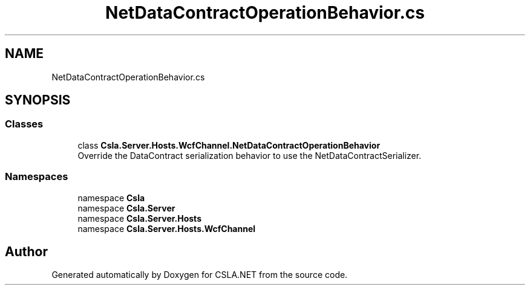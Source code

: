 .TH "NetDataContractOperationBehavior.cs" 3 "Thu Jul 22 2021" "Version 5.4.2" "CSLA.NET" \" -*- nroff -*-
.ad l
.nh
.SH NAME
NetDataContractOperationBehavior.cs
.SH SYNOPSIS
.br
.PP
.SS "Classes"

.in +1c
.ti -1c
.RI "class \fBCsla\&.Server\&.Hosts\&.WcfChannel\&.NetDataContractOperationBehavior\fP"
.br
.RI "Override the DataContract serialization behavior to use the NetDataContractSerializer\&. "
.in -1c
.SS "Namespaces"

.in +1c
.ti -1c
.RI "namespace \fBCsla\fP"
.br
.ti -1c
.RI "namespace \fBCsla\&.Server\fP"
.br
.ti -1c
.RI "namespace \fBCsla\&.Server\&.Hosts\fP"
.br
.ti -1c
.RI "namespace \fBCsla\&.Server\&.Hosts\&.WcfChannel\fP"
.br
.in -1c
.SH "Author"
.PP 
Generated automatically by Doxygen for CSLA\&.NET from the source code\&.
